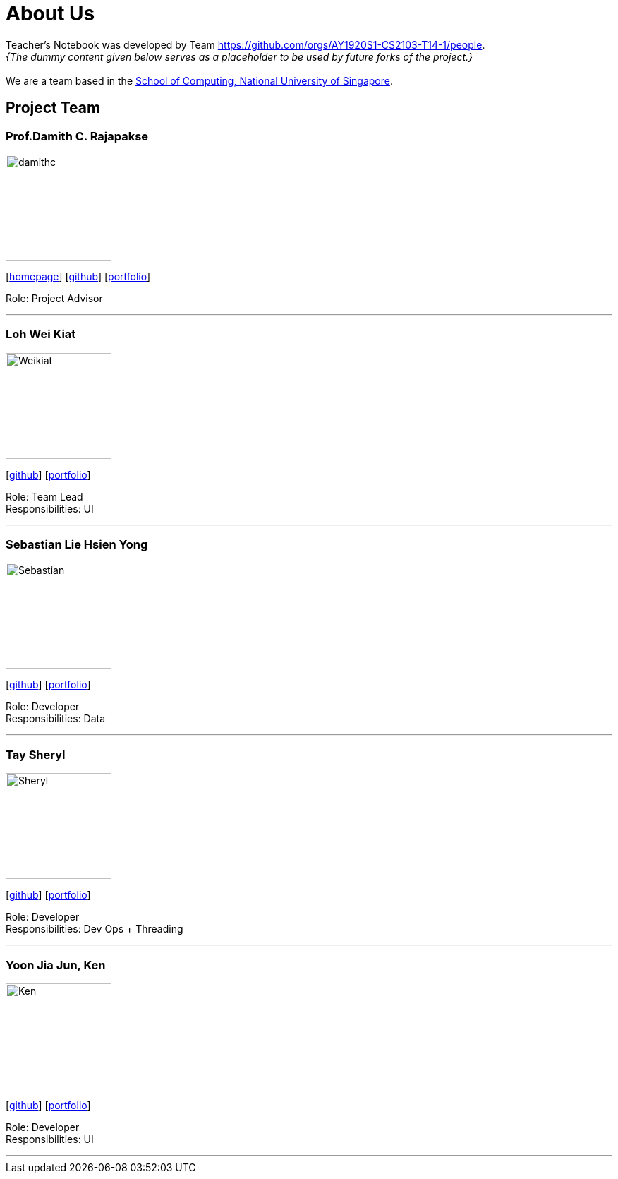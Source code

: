 = About Us
:site-section: AboutUs
:relfileprefix: team/
:imagesDir: images
:stylesDir: stylesheets

Teacher's Notebook was developed by Team https://github.com/orgs/AY1920S1-CS2103-T14-1/people. +
_{The dummy content given below serves as a placeholder to be used by future forks of the project.}_ +
{empty} +
We are a team based in the http://www.comp.nus.edu.sg[School of Computing, National University of Singapore].

== Project Team

=== Prof.Damith C. Rajapakse
image::damithc.jpg[width="150", align="left"]
{empty}[http://www.comp.nus.edu.sg/~damithch[homepage]] [https://github.com/damithc[github]] [<<johndoe#, portfolio>>]

Role: Project Advisor

'''

=== Loh Wei Kiat
image::Weikiat.png[width="150", align="left"]
{empty}[https://github.com/weikiat97[github]] [<<johndoe#, portfolio>>]

Role: Team Lead +
Responsibilities: UI

'''

=== Sebastian Lie Hsien Yong
image::Sebastian.png[width="150", align="left"]
{empty}[https://github.com/SebastianLie[github]] [<<johndoe#, portfolio>>]

Role: Developer +
Responsibilities: Data

'''

=== Tay Sheryl
image::Sheryl.png[width="150", align="left"]
{empty}[https://github.com/sheryltay28[github]] [<<johndoe#, portfolio>>]

Role: Developer +
Responsibilities: Dev Ops + Threading

'''

=== Yoon Jia Jun, Ken
image::Ken.png[width="150", align="left"]
{empty}[https://github.com/Xelyion[github]] [<<johndoe#, portfolio>>]

Role: Developer +
Responsibilities: UI

'''
